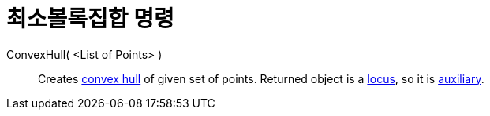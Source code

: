 = 최소볼록집합 명령
:page-en: commands/ConvexHull
ifdef::env-github[:imagesdir: /ko/modules/ROOT/assets/images]

ConvexHull( <List of Points> )::
  Creates https://en.wikipedia.org/wiki/convex_hull[convex hull] of given set of points. Returned object is a
  xref:/s_index_php?title=Locus_Command_action=edit_redlink=1.adoc[locus], so it is
  xref:/s_index_php?title=Free_Dependent_and_Auxiliary_Objects_action=edit_redlink=1.adoc[auxiliary].
